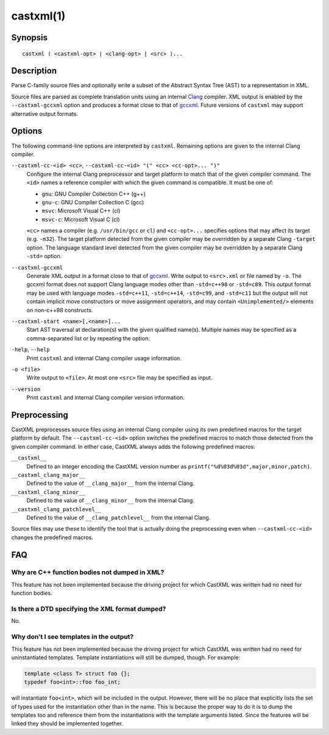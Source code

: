 .. castxml-manual-description: C-family Abstract Syntax Tree XML Output

castxml(1)
**********

Synopsis
========

::

  castxml ( <castxml-opt> | <clang-opt> | <src> )...

Description
===========

Parse C-family source files and optionally write a subset of the
Abstract Syntax Tree (AST) to a representation in XML.

Source files are parsed as complete translation units using an
internal `Clang`_ compiler.  XML output is enabled by the
``--castxml-gccxml`` option and produces a format close to
that of `gccxml`_.  Future versions of ``castxml`` may support
alternative output formats.

.. _`Clang`: http://clang.llvm.org/
.. _`gccxml`: http://gccxml.org

Options
=======

The following command-line options are interpreted by ``castxml``.
Remaining options are given to the internal Clang compiler.

``--castxml-cc-<id> <cc>``, ``--castxml-cc-<id> "(" <cc> <cc-opt>... ")"``
  Configure the internal Clang preprocessor and target platform to
  match that of the given compiler command.  The ``<id>`` names
  a reference compiler with which the given command is compatible.
  It must be one of:

  * ``gnu``: GNU Compiler Collection C++ (g++)
  * ``gnu-c``: GNU Compiler Collection C (gcc)
  * ``msvc``: Microsoft Visual C++ (cl)
  * ``msvc-c``: Microsoft Visual C (cl)

  ``<cc>`` names a compiler (e.g. ``/usr/bin/gcc`` or ``cl``) and
  ``<cc-opt>...`` specifies options that may affect its target
  (e.g. ``-m32``).
  The target platform detected from the given compiler may be
  overridden by a separate Clang ``-target`` option.
  The language standard level detected from the given compiler
  may be overridden by a separate Clang ``-std=`` option.

``--castxml-gccxml``
  Generate XML output in a format close to that of `gccxml`_.
  Write output to ``<src>.xml`` or file named by ``-o``.
  The gccxml format does not support Clang language modes other than
  ``-std=c++98`` or ``-std=c89``.  This output format may be used with
  language modes ``-std=c++11``, ``-std=c++14``, ``-std=c99``, and
  ``-std=c11`` but the output will not contain implicit move constructors
  or move assignment operators, and may contain ``<Unimplemented/>``
  elements on non-c++98 constructs.

``--castxml-start <name>[,<name>]...``
  Start AST traversal at declaration(s) with the given qualified name(s).
  Multiple names may be specified as a comma-separated list or by repeating
  the option.

``-help``, ``--help``
  Print ``castxml`` and internal Clang compiler usage information.

``-o <file>``
  Write output to ``<file>``.  At most one ``<src>`` file may
  be specified as input.

``--version``
  Print ``castxml`` and internal Clang compiler version information.

Preprocessing
=============

CastXML preprocesses source files using an internal Clang compiler
using its own predefined macros for the target platform by default.
The ``--castxml-cc-<id>`` option switches the predefined macros
to match those detected from the given compiler command.  In either
case, CastXML always adds the following predefined macros:

``__castxml__``
  Defined to an integer encoding the CastXML version number as
  ``printf("%d%03d%03d",major,minor,patch)``.

``__castxml_clang_major__``
  Defined to the value of  ``__clang_major__`` from the internal Clang.

``__castxml_clang_minor__``
  Defined to the value of  ``__clang_minor__`` from the internal Clang.

``__castxml_clang_patchlevel__``
  Defined to the value of  ``__clang_patchlevel__`` from the internal Clang.

Source files may use these to identify the tool that is actually doing the
preprocessing even when ``--castxml-cc-<id>`` changes the predefined macros.

FAQ
===

Why are C++ function bodies not dumped in XML?
----------------------------------------------

This feature has not been implemented because the driving project for which
CastXML was written had no need for function bodies.

Is there a DTD specifying the XML format dumped?
------------------------------------------------

No.

Why don't I see templates in the output?
----------------------------------------

This feature has not been implemented because the driving project for which
CastXML was written had no need for uninstantiated templates.
Template instantiations will still be dumped, though. For example:

.. code-block:: c++

  template <class T> struct foo {};
  typedef foo<int>::foo foo_int;

will instantiate ``foo<int>``, which will be included in the output.
However, there will be no place that explicitly lists the set of types used
for the instantiation other than in the name. This is because the proper way to
do it is to dump the templates too and reference them from the instantiations
with the template arguments listed. Since the features will be linked they
should be implemented together.

